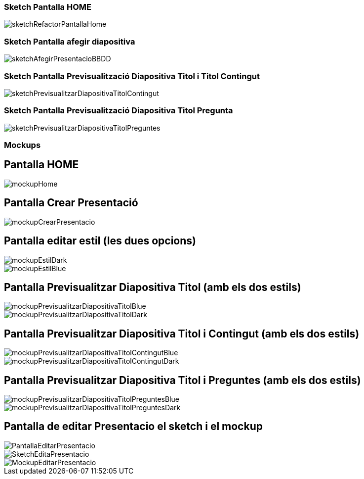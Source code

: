 
=== Sketch Pantalla HOME

image::imatges/pantalles/sketchRefactorPantallaHome.jpg[]


=== Sketch Pantalla afegir diapositiva

image::imatges/pantalles/sketchAfegirPresentacioBBDD.jpg[]

// === Sketch Pantalla Editar Presentacion

// image::imatges/pantalles/[]

=== Sketch Pantalla Previsualització Diapositiva Titol i Titol Contingut 

image::imatges/pantalles/sketchPrevisualitzarDiapositivaTitolContingut.jpg[]

=== Sketch Pantalla Previsualització Diapositiva Titol Pregunta

image::imatges/pantalles/sketchPrevisualitzarDiapositivaTitolPreguntes.jpg[]

=== Mockups

== Pantalla HOME

image::imatges/pantalles/mockupHome.png[]

== Pantalla Crear Presentació

image::imatges/pantalles/mockupCrearPresentacio.png[]

== Pantalla editar estil (les dues opcions)

image::imatges/pantalles/mockupEstilDark.png[]

image::imatges/pantalles/mockupEstilBlue.png[]

== Pantalla Previsualitzar Diapositiva Titol (amb els dos estils)

image::imatges/pantalles/mockupPrevisualitzarDiapositivaTitolBlue.PNG[]

image::imatges/pantalles/mockupPrevisualitzarDiapositivaTitolDark.PNG[]

== Pantalla Previsualitzar Diapositiva Titol i Contingut (amb els dos estils)

image::imatges/pantalles/mockupPrevisualitzarDiapositivaTitolContingutBlue.PNG[]

image::imatges/pantalles/mockupPrevisualitzarDiapositivaTitolContingutDark.PNG[]

== Pantalla Previsualitzar Diapositiva Titol i Preguntes (amb els dos estils)

image::imatges/pantalles/mockupPrevisualitzarDiapositivaTitolPreguntesBlue.PNG[]

image::imatges/pantalles/mockupPrevisualitzarDiapositivaTitolPreguntesDark.PNG[]

== Pantalla de editar Presentacio el sketch i el mockup

image::imatges/pantalles/PantallaEditarPresentacio.png[]

image::imatges/pantalles/SketchEditaPresentacio.jpg[]

image::imatges/pantalles/MockupEditarPresentacio.png[]